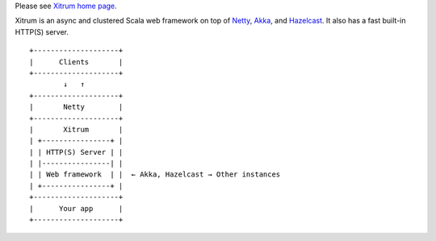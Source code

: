 Please see `Xitrum home page <http://ngocdaothanh.github.io/xitrum>`_.

.. image:: http://ngocdaothanh.github.io/xitrum/parts/whale.png

Xitrum is an async and clustered Scala web framework on top of
`Netty <http://netty.io/>`_, `Akka <http://akka.io/>`_, and
`Hazelcast <http://www.hazelcast.com/>`_.
It also has a fast built-in HTTP(S) server.

::

  +--------------------+
  |      Clients       |
  +--------------------+
          ↓   ↑
  +--------------------+
  |       Netty        |
  +--------------------+
  |       Xitrum       |
  | +----------------+ |
  | | HTTP(S) Server | |
  | |----------------| |
  | | Web framework  | |  ← Akka, Hazelcast → Other instances
  | +----------------+ |
  +--------------------+
  |      Your app      |
  +--------------------+
